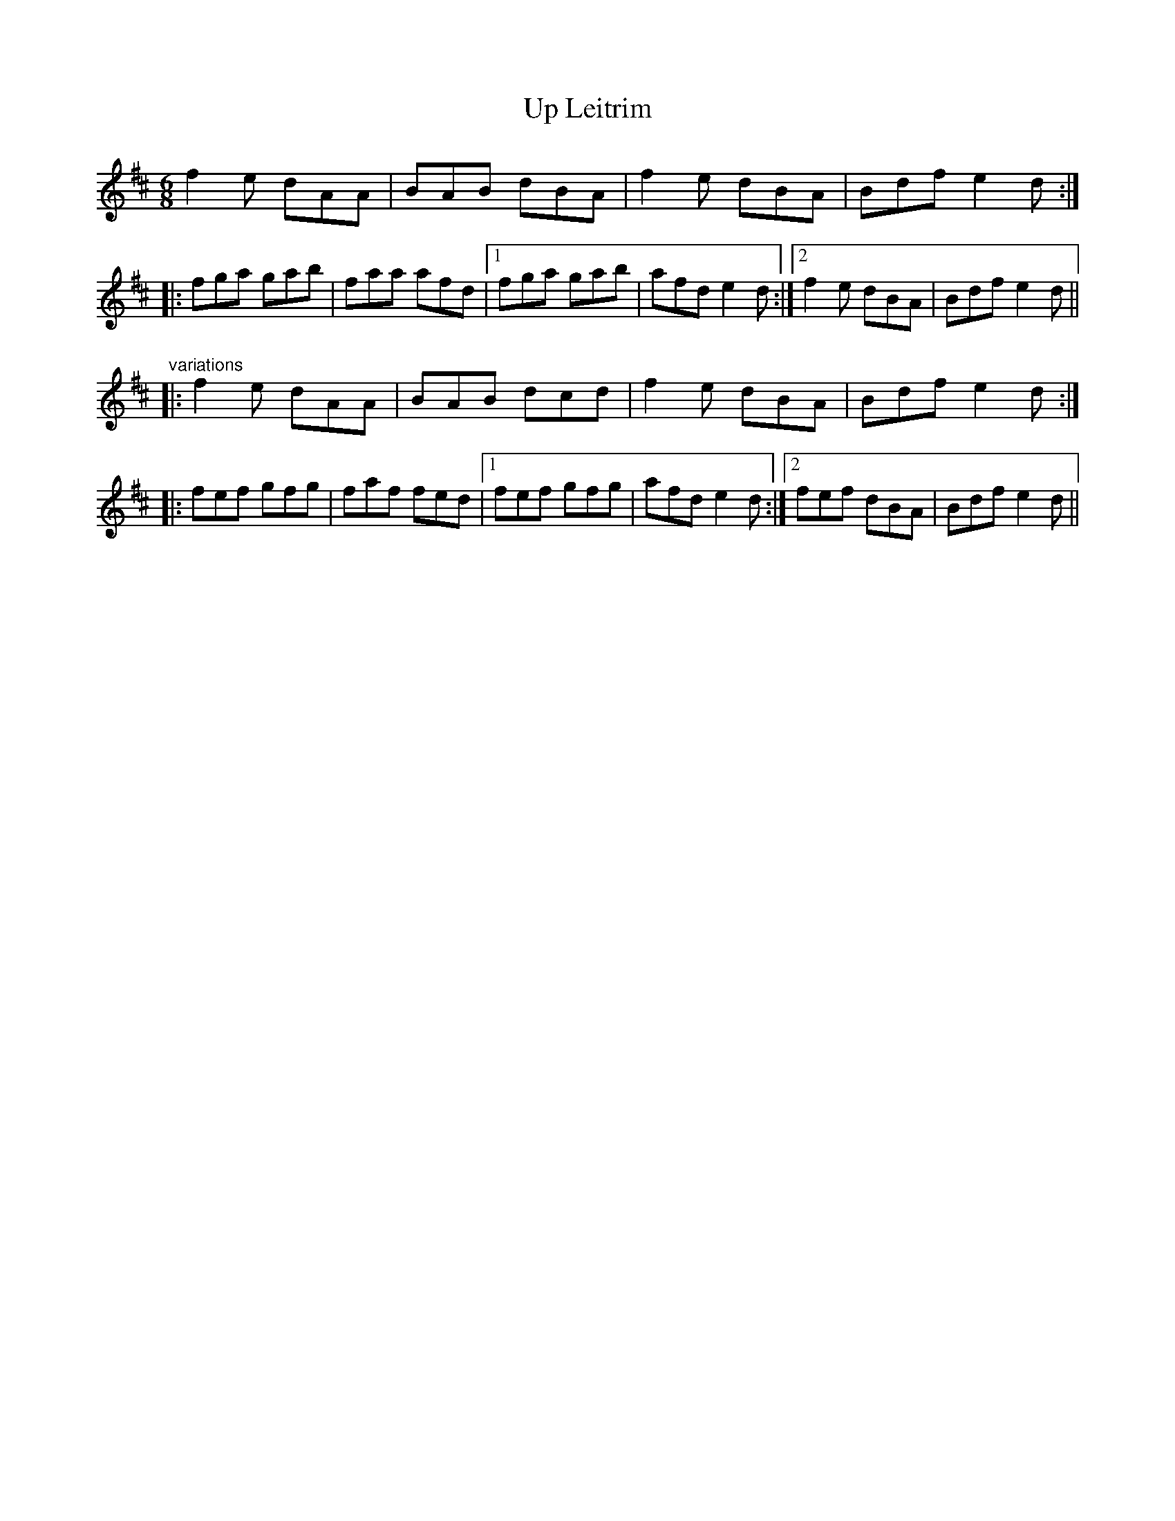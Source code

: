 X: 1
T:Up Leitrim
R:jig
D:Frankie Gavin: Croch Suas E
D:Patrick Street 2
M:6/8
L:1/8
K:D
f2e dAA|BAB dBA|f2e dBA|Bdf e2d:|!
|:fga gab|faa afd|1 fga gab|afd e2d:|2 f2e dBA|Bdf e2d||!
"variations"
|:f2e dAA|BAB dcd|f2e dBA|Bdf e2d:|!
|:fef gfg|faf fed|1 fef gfg|afd e2d:|2 fef dBA|Bdf e2d||!
